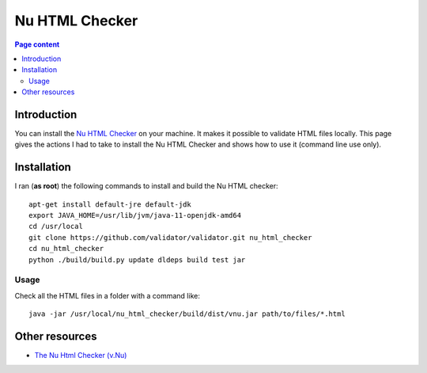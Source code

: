 Nu HTML Checker
===============

.. contents:: Page content
  :local:
  :backlinks: entry

.. highlight:: shell

.. index::
  single: Nu HTML Checker


Introduction
------------

You can install the `Nu HTML Checker <https://validator.w3.org/nu/>`_ on your
machine. It makes it possible to validate HTML files locally. This page gives
the actions I had to take to install the Nu HTML Checker and shows how to use
it (command line use only).


Installation
------------

I ran (**as root**) the following commands to install and build the Nu HTML
checker::

  apt-get install default-jre default-jdk
  export JAVA_HOME=/usr/lib/jvm/java-11-openjdk-amd64
  cd /usr/local
  git clone https://github.com/validator/validator.git nu_html_checker
  cd nu_html_checker
  python ./build/build.py update dldeps build test jar


Usage
~~~~~

Check all the HTML files in a folder with a command like::

  java -jar /usr/local/nu_html_checker/build/dist/vnu.jar path/to/files/*.html


Other resources
---------------

* `The Nu Html Checker (v.Nu) <https://validator.github.io/validator/>`_
